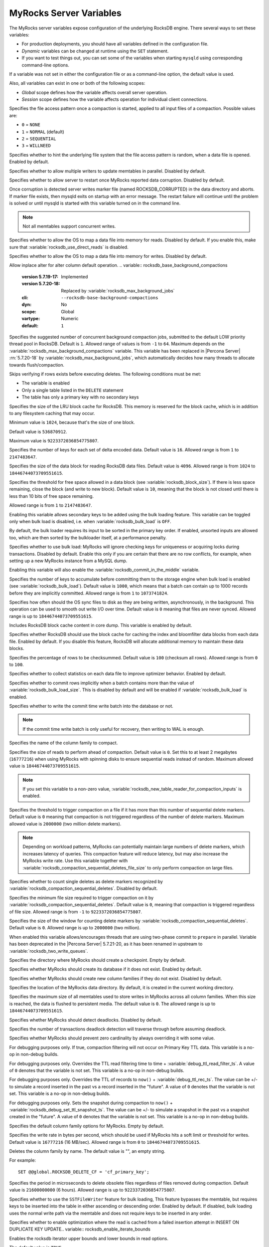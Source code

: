.. _myrocks_server_variables:

========================
MyRocks Server Variables
========================

The MyRocks server variables expose configuration
of the underlying RocksDB engine.
There several ways to set these variables:

* For production deployments,
  you should have all variables defined in the configuration file.

* *Dynamic* variables can be changed at runtime using the ``SET`` statement.

* If you want to test things out, you can set some of the variables
  when starting ``mysqld`` using corresponding command-line options.

If a variable was not set in either the configuration file
or as a command-line option,
the default value is used.

Also, all variables can exist in one or both of the following scopes:

* *Global* scope defines how the variable affects overall server operation.

* *Session* scope defines how the variable affects operation
  for individual client connections.

.. tabularcolumns:: |p{9cm}|p{2cm}|p{2cm}|p{2cm}|

.. list-table::
   :header-rows: 1

   * - Name
     - Command Line
     - Dynamic
     - Scope
   * - :variable:`rocksdb_access_hint_on_compaction_start`
     - Yes
     - No
     - Global
   * - :variable:`rocksdb_advise_random_on_open`
     - Yes
     - No
     - Global
   * - :variable:`rocksdb_allow_concurrent_memtable_write`
     - Yes
     - No
     - Global
   * - :variable:`rocksdb_allow_to_start_after_corruption`
     - Yes
     - No
     - Global
   * - :variable:`rocksdb_allow_mmap_reads`
     - Yes
     - No
     - Global
   * - :variable:`rocksdb_allow_mmap_writes`
     - Yes
     - No
     - Global
   * - :variable:`rocksdb_alter_column_default_inplace`
     - Yes
     - Yes
     - Global
   * - :variable:`rocksdb_base_background_compactions`
     - Yes
     - No
     - Global
   * - :variable:`rocksdb_blind_delete_primary_key`
     - Yes
     - Yes
     - Global, Session
   * - :variable:`rocksdb_block_cache_size`
     - Yes
     - Yes
     - Global
   * - :variable:`rocksdb_block_restart_interval`
     - Yes
     - No
     - Global
   * - :variable:`rocksdb_block_size`
     - Yes
     - No
     - Global
   * - :variable:`rocksdb_block_size_deviation`
     - Yes
     - No
     - Global
   * - :variable:`rocksdb_bulk_load`
     - Yes
     - Yes
     - Global, Session
   * - :variable:`rocksdb_bulk_load_allow_sk`
     - Yes
     - Yes
     - Global, Session
   * - :variable:`rocksdb_bulk_load_allow_unsorted`
     - Yes
     - Yes
     - Global, Session
   * - :variable:`rocksdb_bulk_load_size`
     - Yes
     - Yes
     - Global
   * - :variable:`rocksdb_bytes_per_sync`
     - Yes
     - Yes
     - Global
   * - :variable:`rocksdb_cache_dump`
     - Yes
     - No
     - Global
   * - :variable:`rocksdb_cache_index_and_filter_blocks`
     - Yes
     - No
     - Global
   * - :variable:`rocksdb_checksums_pct`
     - Yes
     - Yes
     - Global, Session
   * - :variable:`rocksdb_collect_sst_properties`
     - Yes
     - No
     - Global
   * - :variable:`rocksdb_commit_in_the_middle`
     - Yes
     - Yes
     - Global
   * - :variable:`rocksdb_commit_time_batch_for_recovery`
     - Yes
     - Yes
     - Global, Session
   * - :variable:`rocksdb_compact_cf`
     - Yes
     - Yes
     - Global
   * - :variable:`rocksdb_compaction_readahead_size`
     - Yes
     - Yes
     - Global
   * - :variable:`rocksdb_compaction_sequential_deletes`
     - Yes
     - Yes
     - Global
   * - :variable:`rocksdb_compaction_sequential_deletes_count_sd`
     - Yes
     - Yes
     - Global
   * - :variable:`rocksdb_compaction_sequential_deletes_file_size`
     - Yes
     - Yes
     - Global
   * - :variable:`rocksdb_compaction_sequential_deletes_window`
     - Yes
     - Yes
     - Global
   * - :variable:`rocksdb_concurrent_prepare`
     - Yes
     - No
     - Global
   * - :variable:`rocksdb_create_checkpoint`
     - Yes
     - Yes
     - Global
   * - :variable:`rocksdb_create_if_missing`
     - Yes
     - No
     - Global
   * - :variable:`rocksdb_create_missing_column_families`
     - Yes
     - No
     - Global
   * - :variable:`rocksdb_datadir`
     - Yes
     - No
     - Global
   * - :variable:`rocksdb_db_write_buffer_size`
     - Yes
     - No
     - Global
   * - :variable:`rocksdb_deadlock_detect`
     - Yes
     - Yes
     - Global, Session
   * - :variable:`rocksdb_deadlock_detect_depth`
     - Yes
     - Yes
     - Global, Session
   * - :variable:`rocksdb_debug_optimizer_no_zero_cardinality`
     - Yes
     - Yes
     - Global, Session
   * - :variable:`rocksdb_debug_ttl_ignore_pk`
     - Yes
     - Yes
     - Global
   * - :variable:`rocksdb_debug_ttl_read_filter_ts`
     - Yes
     - Yes
     - Global
   * - :variable:`rocksdb_debug_ttl_rec_ts`
     - Yes
     - Yes
     - Global
   * - :variable:`rocksdb_debug_ttl_snapshot_ts`
     - Yes
     - Yes
     - Global
   * - :variable:`rocksdb_default_cf_options`
     - Yes
     - No
     - Global
   * - :variable:`rocksdb_delayed_write_rate`
     - Yes
     - Yes
     - Global
   * - :variable:`rocksdb_delete_cf`
     - Yes
     - Yes
     - Global
   * - :variable:`rocksdb_delete_obsolete_files_period_micros`
     - Yes
     - No
     - Global
   * - :variable:`rocksdb_enable_bulk_load_api`
     - Yes
     - No
     - Global
   * - :variable:`rocksdb_enable_insert_with_update_caching`
     - Yes
     - Yes
     - Global
   * - :variable:`rocksdb_enable_iterate_bounds`
     - Yes
     - Yes
     - Global, Local
   * - :variable:`rocksdb_enable_native_partition`
     - No
   * - :variable:`rocksdb_enable_pipelined_write`
     - Yes
     - No
     - Global
   * - :variable:`rocksdb_enable_remove_orphaned_dropped_cfs`
     - Yes
     - Yes
     - Global
   * - :variable:`rocksdb_enable_ttl`
     - Yes
     - No
     - Global
   * - :variable:`rocksdb_enable_ttl_read_filtering`
     - Yes
     - Yes
     - Global
   * - :variable:`rocksdb_enable_thread_tracking`
     - Yes
     - No
     - Global
   * - :variable:`rocksdb_enable_write_thread_adaptive_yield`
     - Yes
     - No
     - Global
   * - :variable:`rocksdb_error_if_exists`
     - Yes
     - No
     - Global
   * - :variable:`rocksdb_error_on_suboptimal_collation`
     - Yes
     - No
     - Global
   * - :variable:`rocksdb_flush_log_at_trx_commit`
     - Yes
     - Yes
     - Global, Session
   * - :variable:`rocksdb_flush_memtable_on_analyze`
     - Yes
     - Yes
     - Global, Session
   * - :variable:`rocksdb_force_compute_memtable_stats`
     - Yes
     - Yes
     - Global
   * - :variable:`rocksdb_force_compute_memtable_stats_cachetime`
     - Yes
     - Yes
     - Global
   * - :variable:`rocksdb_force_flush_memtable_and_lzero_now`
     - Yes
     - Yes
     - Global
   * - :variable:`rocksdb_force_flush_memtable_now`
     - Yes
     - Yes
     - Global
   * - :variable:`rocksdb_force_index_records_in_range`
     - Yes
     - Yes
     - Global, Session
   * - :variable:`rocksdb_hash_index_allow_collision`
     - Yes
     - No
     - Global
   * - :variable:`rocksdb_ignore_unknown_options`
     - Yes
     - No
     - Global
   * - :variable:`rocksdb_index_type`
     - Yes
     - No
     - Global
   * - :variable:`rocksdb_info_log_level`
     - Yes
     - Yes
     - Global
   * - :variable:`rocksdb_is_fd_close_on_exec`
     - Yes
     - No
     - Global
   * - :variable:`rocksdb_keep_log_file_num`
     - Yes
     - No
     - Global
   * - :variable:`rocksdb_large_prefix`
     - Yes
     - Yes
     - Global
   * - :variable:`rocksdb_lock_scanned_rows`
     - Yes
     - Yes
     - Global, Session
   * - :variable:`rocksdb_lock_wait_timeout`
     - Yes
     - Yes
     - Global, Session
   * - :variable:`rocksdb_log_file_time_to_roll`
     - Yes
     - No
     - Global
   * - :variable:`rocksdb_manifest_preallocation_size`
     - Yes
     - No
     - Global
   * - :variable:`rocksdb_manual_compaction_bottommost_level`
     - Yes
     - Yes
     - Global, Session
   * - :variable:`rocksdb_manual_wal_flush`
     - Yes
     - No
     - Global
   * - :variable:`rocksdb_master_skip_tx_api`
     - Yes
     - Yes
     - Global, Session
   * - :variable:`rocksdb_max_background_compactions`
     - Yes
     - Yes
     - Global
   * - :variable:`rocksdb_max_background_flushes`
     - Yes
     - No
     - Global
   * - :variable:`rocksdb_max_background_jobs`
     - Yes
     - Yes
     - Global
   * - :variable:`rocksdb_max_bottom_pri_background_compactions`
     - Yes
     - No
     - Global
   * - :variable:`rocksdb_max_latest_deadlocks`
     - Yes
     - Yes
     - Global
   * - :variable:`rocksdb_max_log_file_size`
     - Yes
     - No
     - Global
   * - :variable:`rocksdb_max_manifest_file_size`
     - Yes
     - No
     - Global
   * - :variable:`rocksdb_max_open_files`
     - Yes
     - No
     - Global
   * - :variable:`rocksdb_max_row_locks`
     - Yes
     - Yes
     - Global
   * - :variable:`rocksdb_max_subcompactions`
     - Yes
     - No
     - Global
   * - :variable:`rocksdb_max_total_wal_size`
     - Yes
     - No
     - Global
   * - :variable:`rocksdb_merge_buf_size`
     - Yes
     - Yes
     - Global, Session
   * - :variable:`rocksdb_merge_combine_read_size`
     - Yes
     - Yes
     - Global, Session
   * - :variable:`rocksdb_merge_tmp_file_removal_delay_ms`
     - Yes
     - Yes
     - Global, Session
   * - :variable:`rocksdb_new_table_reader_for_compaction_inputs`
     - Yes
     - No
     - Global
   * - :variable:`rocksdb_no_block_cache`
     - Yes
     - No
     - Global
   * - :variable:`rocksdb_no_create_column_family`
     - Yes
     - No
     - Global
   * - :variable:`rocksdb_override_cf_options`
     - Yes
     - No
     - Global
   * - :variable:`rocksdb_paranoid_checks`
     - Yes
     - No
     - Global
   * - :variable:`rocksdb_pause_background_work`
     - Yes
     - Yes
     - Global
   * - :variable:`rocksdb_perf_context_level`
     - Yes
     - Yes
     - Global, Session
   * - :variable:`rocksdb_persistent_cache_path`
     - Yes
     - No
     - Global
   * - :variable:`rocksdb_persistent_cache_size_mb`
     - Yes
     - No
     - Global, Session
   * - :variable:`rocksdb_pin_l0_filter_and_index_blocks_in_cache`
     - Yes
     - No
     - Global
   * - :variable:`rocksdb_print_snapshot_conflict_queries`
     - Yes
     - Yes
     - Global
   * - :variable:`rocksdb_rate_limiter_bytes_per_sec`
     - Yes
     - Yes
     - Global
   * - :variable:`rocksdb_read_free_rpl`
     - Yes
     - Yes
     - Global
   * - :variable:`rocksdb_read_free_rpl_tables`
     - Yes
     - Yes
     - Global, Session
   * - :variable:`rocksdb_records_in_range`
     - Yes
     - Yes
     - Global, Session
   * - :variable:`rocksdb_reset_stats`
     - Yes
     - Yes
     - Global
   * - :variable:`rocksdb_rollback_on_timeout`
     - Yes
     - Yes
     - Global
   * - :variable:`rocksdb_rpl_skip_tx_api`
     - Yes
     - Yes
     - Global
   * - :variable:`rocksdb_seconds_between_stat_computes`
     - Yes
     - Yes
     - Global
   * - :variable:`rocksdb_signal_drop_index_thread`
     - Yes
     - Yes
     - Global
   * - :variable:`rocksdb_sim_cache_size`
     - Yes
     - Yes
     - Global
   * - :variable:`rocksdb_skip_bloom_filter_on_read`
     - Yes
     - Yes
     - Global, Session
   * - :variable:`rocksdb_skip_fill_cache`
     - Yes
     - Yes
     - Global, Session
   * - :variable:`rocksdb_skip_locks_if_skip_unique_check`
     - Yes
     - Yes
     - Global
   * - :variable:`rocksdb_sst_mgr_rate_bytes_per_sec`
     - Yes
     - No
     - Global
   * - :variable:`rocksdb_stats_dump_period_sec`
     - Yes
     - No
     - Global
   * - :variable:`rocksdb_stats_level`
     - Yes
     - Yes
     - Global
   * - :variable:`rocksdb_stats_recalc_rate`
     - Yes
     - Yes
     - Global, Session
   * - :variable:`rocksdb_store_row_debug_checksums`
     - Yes
     - Yes
     - Global, Session
   * - :variable:`rocksdb_strict_collation_check`
     - Yes
     - Yes
     - Global
   * - :variable:`rocksdb_strict_collation_exceptions`
     - Yes
     - Yes
     - Global
   * - :variable:`rocksdb_table_cache_numshardbits`
     - Yes
     - No
     - Global
   * - :variable:`rocksdb_table_stats_background_thread_nice_value`
     - Yes
     - Yes
     - Global
   * - :variable:`rocksdb_table_stats_max_num_rows_scanned`
     - Yes
     - Yes
     - Global
   * - :variable:`rocksdb_table_stats_recalc_threshold_count`
     - Yes
     - Yes
     - Global
   * - :variable:`rocksdb_table_stats_recalc_threshold_pct`
     - Yes
     - Yes
     - Global
   * - :variable:`rocksdb_table_stats_sampling_pct`
     - Yes
     - Yes
     - Global
   * - :variable:`rocksdb_table_stats_use_table_scan`
     - Yes
     - Yes
     - Global
   * - :variable:`rocksdb_tmpdir`
     - Yes
     - Yes
     - Global, Session
   * - :variable:`rocksdb_two_write_queues`
     - Yes
     - No
     - Global
   * - :variable:`rocksdb_trace_block_cache_access`
     - Yes
     - Yes
     - Global
   * - :variable:`rocksdb_trace_queries`
     - Yes
     - Yes
     - Global
   * - :variable:`rocksdb_trace_sst_api`
     - Yes
     - Yes
     - Global, Session
   * - :variable:`rocksdb_track_and_verify_wals_in_manifest`
     - Yes
     - No
     - Global
   * - :variable:`rocksdb_unsafe_for_binlog`
     - Yes
     - Yes
     - Global, Session
   * - :variable:`rocksdb_update_cf_options`
     - Yes
     - Yes
     - Global
   * - :variable:`rocksdb_use_adaptive_mutex`
     - Yes
     - No
     - Global
   * - :variable:`rocksdb_use_default_sk_cf`
     - Yes
     - No
     - Global
   * - :variable:`rocksdb_use_direct_io_for_flush_and_compaction`
     - Yes
     - No
     - Global
   * - :variable:`rocksdb_use_direct_reads`
     - Yes
     - No
     - Global
   * - :variable:`rocksdb_use_fsync`
     - Yes
     - No
     - Global
   * - :variable:`rocksdb_validate_tables`
     - Yes
     - No
     - Global
   * - :variable:`rocksdb_verify_row_debug_checksums`
     - Yes
     - Yes
     - Global, Session
   * - :variable:`rocksdb_wal_bytes_per_sync`
     - Yes
     - Yes
     - Global
   * - :variable:`rocksdb_wal_dir`
     - Yes
     - No
     - Global
   * - :variable:`rocksdb_wal_recovery_mode`
     - Yes
     - Yes
     - Global
   * - :variable:`rocksdb_wal_size_limit_mb`
     - Yes
     - No
     - Global
   * - :variable:`rocksdb_wal_ttl_seconds`
     - Yes
     - No
     - Global
   * - :variable:`rocksdb_whole_key_filtering`
     - Yes
     - No
     - Global
   * - :variable:`rocksdb_write_batch_max_bytes`
     - Yes
     - Yes
     - Global, Session
   * - :variable:`rocksdb_write_disable_wal`
     - Yes
     - Yes
     - Global, Session
   * - :variable:`rocksdb_write_ignore_missing_column_families`
     - Yes
     - Yes
     - Global, Session
   * - :variable:`rocksdb_write_policy`
     - Yes
     - No
     - Global

.. variable:: rocksdb_access_hint_on_compaction_start

  :version 5.7.19-17: Implemented
  :cli: ``--rocksdb-access-hint-on-compaction-start``
  :dyn: No
  :scope: Global
  :vartype: String or Numeric
  :default: ``NORMAL`` or ``1``

Specifies the file access pattern once a compaction is started,
applied to all input files of a compaction.
Possible values are:

* ``0`` = ``NONE``
* ``1`` = ``NORMAL`` (default)
* ``2`` = ``SEQUENTIAL``
* ``3`` = ``WILLNEED``

.. variable:: rocksdb_advise_random_on_open

  :version 5.7.19-17: Implemented
  :cli: ``--rocksdb-advise-random-on-open``
  :dyn: No
  :scope: Global
  :vartype: Boolean
  :default: ``ON``

Specifies whether to hint the underlying file system
that the file access pattern is random,
when a data file is opened.
Enabled by default.

.. variable:: rocksdb_allow_concurrent_memtable_write

  :version 5.7.19-17: Implemented
  :cli: ``--rocksdb-allow-concurrent-memtable-write``
  :dyn: No
  :scope: Global
  :vartype: Boolean
  :default: ``OFF``

Specifies whether to allow multiple writers to update memtables in parallel.
Disabled by default.

.. variable:: rocksdb_allow_to_start_after_corruption

  :version 5.7.21-20: Implemented
  :cli: ``--rocksdb_allow_to_start_after_corruption``
  :dyn: No
  :scope: Global
  :vartype: Boolean
  :default: ``OFF``

Specifies whether to allow server to restart once MyRocks reported data
corruption. Disabled by default.

Once corruption is detected server writes marker file (named
ROCKSDB_CORRUPTED) in the data directory and aborts. If marker file exists,
then mysqld exits on startup with an error message. The restart failure will
continue until the problem is solved or until mysqld is started with this
variable turned on in the command line.

.. note:: Not all memtables support concurrent writes.

.. variable:: rocksdb_allow_mmap_reads

  :version 5.7.19-17: Implemented
  :cli: ``--rocksdb-allow-mmap-reads``
  :dyn: No
  :scope: Global
  :vartype: Boolean
  :default: ``OFF``

Specifies whether to allow the OS to map a data file into memory for reads.
Disabled by default.
If you enable this,
make sure that :variable:`rocksdb_use_direct_reads` is disabled.

.. variable:: rocksdb_allow_mmap_writes

  :version 5.7.19-17: Implemented
  :cli: ``--rocksdb-allow-mmap-writes``
  :dyn: No
  :scope: Global
  :vartype: Boolean
  :default: ``OFF``

Specifies whether to allow the OS to map a data file into memory for writes.
Disabled by default.

.. variable:: rocksdb_alter_column_default_inplace

  :version 5.7.35-38: Implemented
  :cli: ``--rocksdb-alter-column-default-inplace`
  :dyn: Yes
  :scope: Global
  :vartype: Boolean
  :default: ``ON``

Allow inplace alter for alter column default operation.
.. variable:: rocksdb_base_background_compactions

  :version 5.7.19-17: Implemented
  :version 5.7.20-18: Replaced by :variable:`rocksdb_max_background_jobs`
  :cli: ``--rocksdb-base-background-compactions``
  :dyn: No
  :scope: Global
  :vartype: Numeric
  :default: ``1``

Specifies the suggested number of concurrent background compaction jobs,
submitted to the default LOW priority thread pool in RocksDB.
Default is ``1``.
Allowed range of values is from ``-1`` to ``64``.
Maximum depends on the :variable:`rocksdb_max_background_compactions`
variable. This variable has been replaced in |Percona Server| :rn:`5.7.20-18`
by :variable:`rocksdb_max_background_jobs`, which automatically decides how
many threads to allocate towards flush/compaction.


.. variable:: rocksdb_blind_delete_primary_key

   :version 5.7.30-33: Implemented
   :cli: ``--rocksdb-blind-delete-primary-key``
   :dyn: Yes
   :scope: Global, Session
   :vartype: Boolean
   :default: ``OFF``

Skips verifying if rows exists before executing deletes. The following conditions
must be met:

* The variable is enabled
* Only a single table listed in the ``DELETE`` statement
* The table has only a primary key with no secondary keys

.. variable:: rocksdb_block_cache_size

  :version 5.7.19-17: Implemented
  :cli: ``--rocksdb-block-cache-size``
  :dyn: No
  :scope: Global
  :vartype: Numeric
  :default: ``536870912``

Specifies the size of the LRU block cache for RocksDB.
This memory is reserved for the block cache,
which is in addition to any filesystem caching that may occur.

Minimum value is ``1024``,
because that's the size of one block.

Default value is ``536870912``.

Maximum value is ``9223372036854775807``.

.. variable:: rocksdb_block_restart_interval

  :version 5.7.19-17: Implemented
  :cli: ``--rocksdb-block-restart-interval``
  :dyn: No
  :scope: Global
  :vartype: Numeric
  :default: ``16``

Specifies the number of keys for each set of delta encoded data.
Default value is ``16``.
Allowed range is from ``1`` to ``2147483647``.

.. variable:: rocksdb_block_size

  :version 5.7.19-17: Implemented
  :version 5.7.20-18: Minimum value has changed from ``0`` to ``1024``
  :cli: ``--rocksdb-block-size``
  :dyn: No
  :scope: Global
  :vartype: Numeric
  :default: ``4096``

Specifies the size of the data block for reading RocksDB data files.
Default value is ``4096``.
Allowed range is from ``1024`` to ``18446744073709551615``.

.. variable:: rocksdb_block_size_deviation

  :version 5.7.19-17: Implemented
  :cli: ``--rocksdb-block-size-deviation``
  :dyn: No
  :scope: Global
  :vartype: Numeric
  :default: ``10``

Specifies the threshold for free space allowed in a data block
(see :variable:`rocksdb_block_size`).
If there is less space remaining,
close the block (and write to new block).
Default value is ``10``, meaning that the block is not closed
until there is less than 10 bits of free space remaining.

Allowed range is from ``1`` to ``2147483647``.

.. variable:: rocksdb_bulk_load_allow_sk

  :version 5.7.23-23: Implemented
  :cli: ``--rocksdb-bulk-load-allow-sk``
  :dyn: Yes
  :scope: Global, Session
  :vartype: Boolean
  :default: ``OFF``

Enabling this variable allows secondary keys to be added using the bulk loading
feature. This variable can be toggled only when bulk load is disabled, i.e.
when :variable:`rocksdb_bulk_load` is ``OFF``.

.. variable:: rocksdb_bulk_load_allow_unsorted

  :version 5.7.20-18: Implemented
  :cli: ``--rocksdb-bulk-load-allow-unsorted``
  :dyn: Yes
  :scope: Global, Session
  :vartype: Boolean
  :default: ``OFF``

By default, the bulk loader requires its input to be sorted in the primary
key order. If enabled, unsorted inputs are allowed too, which are then
sorted by the bulkloader itself, at a performance penalty.

.. variable:: rocksdb_bulk_load

  :version 5.7.19-17: Implemented
  :cli: ``--rocksdb-bulk-load``
  :dyn: Yes
  :scope: Global, Session
  :vartype: Boolean
  :default: ``OFF``

Specifies whether to use bulk load:
MyRocks will ignore checking keys for uniqueness
or acquiring locks during transactions.
Disabled by default.
Enable this only if you are certain that there are no row conflicts,
for example, when setting up a new MyRocks instance from a MySQL dump.

Enabling this variable will also enable
the :variable:`rocksdb_commit_in_the_middle` variable.

.. variable:: rocksdb_bulk_load_size

  :version 5.7.19-17: Implemented
  :cli: ``--rocksdb-bulk-load-size``
  :dyn: Yes
  :scope: Global. Session
  :vartype: Numeric
  :default: ``1000``

Specifies the number of keys to accumulate
before committing them to the storage engine when bulk load is enabled
(see :variable:`rocksdb_bulk_load`).
Default value is ``1000``,
which means that a batch can contain up to 1000 records
before they are implicitly committed.
Allowed range is from ``1`` to ``1073741824``.

.. variable:: rocksdb_bytes_per_sync

  :version 5.7.19-17: Implemented
  :version 5.7.21-20: Changed to dynamic
  :cli: ``--rocksdb-bytes-per-sync``
  :dyn: Yes
  :scope: Global
  :vartype: Numeric
  :default: ``0``

Specifies how often should the OS sync files to disk
as they are being written, asynchronously, in the background.
This operation can be used to smooth out write I/O over time.
Default value is ``0`` meaning that files are never synced.
Allowed range is up to ``18446744073709551615``.

.. variable:: rocksdb_cache_dump

  :version 5.7.30-33: Implemented
  :cli: ``-rocksdb-cache-dump``
  :dyn: No
  :scope: Global
  :vartype: Boolean
  :default: ``ON``

Includes RocksDB block cache content in core dump. This variable is
enabled by default.

.. variable:: rocksdb_cache_index_and_filter_blocks

  :version 5.7.19-17: Implemented
  :cli: ``--rocksdb-cache-index-and-filter-blocks``
  :dyn: No
  :scope: Global
  :vartype: Boolean
  :default: ``ON``

Specifies whether RocksDB should use the block cache for caching the index
and bloomfilter data blocks from each data file.
Enabled by default.
If you disable this feature,
RocksDB will allocate additional memory to maintain these data blocks.

.. variable:: rocksdb_checksums_pct

  :version 5.7.19-17: Implemented
  :cli: ``--rocksdb-checksums-pct``
  :dyn: Yes
  :scope: Global, Session
  :vartype: Numeric
  :default: ``100``

Specifies the percentage of rows to be checksummed.
Default value is ``100`` (checksum all rows).
Allowed range is from ``0`` to ``100``.

.. variable:: rocksdb_collect_sst_properties

  :version 5.7.19-17: Implemented
  :cli: ``--rocksdb-collect-sst-properties``
  :dyn: No
  :scope: Global
  :vartype: Boolean
  :default: ``ON``

Specifies whether to collect statistics on each data file
to improve optimizer behavior.
Enabled by default.

.. variable:: rocksdb_commit_in_the_middle

  :version 5.7.19-17: Implemented
  :cli: ``--rocksdb-commit-in-the-middle``
  :dyn: Yes
  :scope: Global
  :vartype: Boolean
  :default: ``OFF``

Specifies whether to commit rows implicitly
when a batch contains more than the value of
:variable:`rocksdb_bulk_load_size`.
This is disabled by default
and will be enabled if :variable:`rocksdb_bulk_load` is enabled.

.. variable:: rocksdb_commit_time_batch_for_recovery

  :version 5.7.23-23: Implemented
  :cli: ``--rocksdb-commit-time-batch-for-recovery``
  :dyn: Yes
  :scope: Global, Session
  :vartype: Boolean
  :default: ``OFF``

Specifies whether to write the commit time write batch into the database or
not.

.. note:: If the commit time write batch is only useful for recovery, then
          writing to WAL is enough.

.. variable:: rocksdb_compact_cf

  :version 5.7.19-17: Implemented
  :cli: ``--rocksdb-compact-cf``
  :dyn: Yes
  :scope: Global
  :vartype: String
  :default:

Specifies the name of the column family to compact.

.. variable:: rocksdb_compaction_readahead_size

  :version 5.7.19-17: Implemented
  :cli: ``--rocksdb-compaction-readahead-size``
  :dyn: Yes
  :scope: Global
  :vartype: Numeric
  :default: ``0``

Specifies the size of reads to perform ahead of compaction.
Default value is ``0``.
Set this to at least 2 megabytes (``16777216``)
when using MyRocks with spinning disks
to ensure sequential reads instead of random.
Maximum allowed value is ``18446744073709551615``.

.. note:: If you set this variable to a non-zero value,
   :variable:`rocksdb_new_table_reader_for_compaction_inputs` is enabled.

.. variable:: rocksdb_compaction_sequential_deletes

  :version 5.7.19-17: Implemented
  :cli: ``--rocksdb-compaction-sequential-deletes``
  :dyn: Yes
  :scope: Global
  :vartype: Numeric
  :default: ``0``

Specifies the threshold to trigger compaction on a file
if it has more than this number of sequential delete markers.
Default value is ``0`` meaning that compaction is not triggered
regardless of the number of delete markers.
Maximum allowed value is ``2000000`` (two million delete markers).

.. note:: Depending on workload patterns,
   MyRocks can potentially maintain large numbers of delete markers,
   which increases latency of queries.
   This compaction feature will reduce latency,
   but may also increase the MyRocks write rate.
   Use this variable together with
   :variable:`rocksdb_compaction_sequential_deletes_file_size`
   to only perform compaction on large files.

.. variable:: rocksdb_compaction_sequential_deletes_count_sd

  :version 5.7.19-17: Implemented
  :cli: ``--rocksdb-compaction-sequential-deletes-count-sd``
  :dyn: Yes
  :scope: Global
  :vartype: Boolean
  :default: ``OFF``

Specifies whether to count single deletes as delete markers
recognized by :variable:`rocksdb_compaction_sequential_deletes`.
Disabled by default.

.. variable:: rocksdb_compaction_sequential_deletes_file_size

  :version 5.7.19-17: Implemented
  :cli: ``--rocksdb-compaction-sequential-deletes-file-size``
  :dyn: Yes
  :scope: Global
  :vartype: Numeric
  :default: ``0``

Specifies the minimum file size required to trigger compaction on it
by :variable:`rocksdb_compaction_sequential_deletes`.
Default value is ``0``,
meaning that compaction is triggered regardless of file size.
Allowed range is from ``-1`` to ``9223372036854775807``.

.. variable:: rocksdb_compaction_sequential_deletes_window

  :version 5.7.19-17: Implemented
  :cli: ``--rocksdb-compaction-sequential-deletes-window``
  :dyn: Yes
  :scope: Global
  :vartype: Numeric
  :default: ``0``

Specifies the size of the window for counting delete markers
by :variable:`rocksdb_compaction_sequential_deletes`.
Default value is ``0``.
Allowed range is up to ``2000000`` (two million).

.. variable:: rocksdb_concurrent_prepare

  :version 5.7.20-18: Implemented
  :cli: ``--rocksdb-concurrent_prepare``
  :dyn: No
  :scope: Global
  :vartype: Boolean
  :default: ``ON``

When enabled this variable allows/encourages threads that are using
two-phase commit to ``prepare`` in parallel. Variable has been
deprecated in the |Percona Server| 5.7.21-20, as it has been
renamed in upstream to :variable:`rocksdb_two_write_queues`.

.. variable:: rocksdb_create_checkpoint

  :version 5.7.19-17: Implemented
  :cli: ``--rocksdb-create-checkpoint``
  :dyn: Yes
  :scope: Global
  :vartype: String
  :default:

Specifies the directory where MyRocks should create a checkpoint.
Empty by default.

.. variable:: rocksdb_create_if_missing

  :version 5.7.19-17: Implemented
  :cli: ``--rocksdb-create-if-missing``
  :dyn: No
  :scope: Global
  :vartype: Boolean
  :default: ``ON``

Specifies whether MyRocks should create its database if it does not exist.
Enabled by default.

.. variable:: rocksdb_create_missing_column_families

  :version 5.7.19-17: Implemented
  :cli: ``--rocksdb-create-missing-column-families``
  :dyn: No
  :scope: Global
  :vartype: Boolean
  :default: ``OFF``

Specifies whether MyRocks should create new column families
if they do not exist.
Disabled by default.

.. variable:: rocksdb_datadir

  :version 5.7.19-17: Implemented
  :cli: ``--rocksdb-datadir``
  :dyn: No
  :scope: Global
  :vartype: String
  :default: ``./.rocksdb``

Specifies the location of the MyRocks data directory.
By default, it is created in the current working directory.

.. variable:: rocksdb_db_write_buffer_size

  :version 5.7.19-17: Implemented
  :cli: ``--rocksdb-db-write-buffer-size``
  :dyn: No
  :scope: Global
  :vartype: Numeric
  :default: ``0``

Specifies the maximum size of all memtables used to store writes in MyRocks
across all column families. When this size is reached, the data is flushed
to persistent media.
The default value is ``0``.
The allowed range is up to ``18446744073709551615``.

.. variable:: rocksdb_deadlock_detect

  :version 5.7.19-17: Implemented
  :cli: ``--rocksdb-deadlock-detect``
  :dyn: Yes
  :scope: Global, Session
  :vartype: Boolean
  :default: ``OFF``

Specifies whether MyRocks should detect deadlocks.
Disabled by default.

.. variable:: rocksdb_deadlock_detect_depth

  :version 5.7.20-18: Implemented
  :cli: ``--rocksdb-deadlock-detect-depth``
  :dyn: Yes
  :scope: Global, Session
  :vartype: Numeric
  :default: ``50``

Specifies the number of transactions deadlock detection will traverse
through before assuming deadlock.

.. variable:: rocksdb_debug_optimizer_no_zero_cardinality

  :version 5.7.19-17: Implemented
  :cli: ``--rocksdb-debug-optimizer-no-zero-cardinality``
  :dyn: Yes
  :scope: Global
  :vartype: Boolean
  :default: ``ON``

Specifies whether MyRocks should prevent zero cardinality
by always overriding it with some value.

.. variable:: rocksdb_debug_ttl_ignore_pk

  :version 5.7.20-18: Implemented
  :cli: ``--rocksdb-debug-ttl-ignore-pk``
  :dyn: Yes
  :scope: Global
  :vartype: Boolean
  :default: ``OFF``

For debugging purposes only. If true, compaction filtering will not occur
on Primary Key TTL data. This variable is a no-op in non-debug builds.

.. variable:: rocksdb_debug_ttl_read_filter_ts

  :version 5.7.20-18: Implemented
  :cli: ``--rocksdb_debug-ttl-read-filter-ts``
  :dyn: Yes
  :scope: Global
  :vartype: Numeric
  :default: ``0``

For debugging purposes only.  Overrides the TTL read
filtering time to time + :variable:`debug_ttl_read_filter_ts`.
A value of ``0`` denotes that the variable is not set.
This variable is a no-op in non-debug builds.

.. variable:: rocksdb_debug_ttl_rec_ts

  :version 5.7.20-18: Implemented
  :cli: ``--rocksdb-debug-ttl-rec-ts``
  :dyn: Yes
  :scope: Global
  :vartype: Numeric
  :default: ``0``

For debugging purposes only.  Overrides the TTL of
records to ``now()`` + :variable:`debug_ttl_rec_ts`.
The value can be +/- to simulate a record inserted in the past vs a record
inserted in the "future". A value of ``0`` denotes that the
variable is not set.
This variable is a no-op in non-debug builds.

.. variable:: rocksdb_debug_ttl_snapshot_ts

  :version 5.7.20-18: Implemented
  :cli: ``--rocksdb_debug_ttl_ignore_pk``
  :dyn: Yes
  :scope: Global
  :vartype: Numeric
  :default: ``0``

For debugging purposes only.  Sets the snapshot during
compaction to ``now()`` + :variable:`rocksdb_debug_set_ttl_snapshot_ts`.
The value can be +/- to simulate a snapshot in the past vs a
snapshot created in the "future". A value of ``0`` denotes
that the variable is not set. This variable is a no-op in
non-debug builds.

.. variable:: rocksdb_default_cf_options

  :version 5.7.19-17: Implemented
  :cli: ``--rocksdb-default-cf-options``
  :dyn: No
  :scope: Global
  :vartype: String
  :default:

Specifies the default column family options for MyRocks.
Empty by default.

.. variable:: rocksdb_delayed_write_rate

  :version 5.7.19-17: Implemented
  :cli: ``--rocksdb-delayed-write-rate``
  :dyn: Yes
  :scope: Global
  :vartype: Numeric
  :default: ``16777216``

Specifies the write rate in bytes per second, which should be used
if MyRocks hits a soft limit or threshold for writes.
Default value is ``16777216`` (16 MB/sec).
Allowed range is from ``0`` to ``18446744073709551615``.

.. variable:: rocksdb_delete_cf

  :version 5.7.30-33: Implemented
  :cli: ``--rocksdb-delete-cf``
  :dyn: Yes
  :scope: Global
  :vartype: String
  :default: ""

Deletes the column family by name. The default value is "", an empty 
string.

For example: ::

    SET @@global.ROCKSDB_DELETE_CF = 'cf_primary_key';
    
.. variable:: rocksdb_delete_obsolete_files_period_micros

  :version 5.7.19-17: Implemented
  :cli: ``--rocksdb-delete-obsolete-files-period-micros``
  :dyn: No
  :scope: Global
  :vartype: Numeric
  :default: ``21600000000``

Specifies the period in microseconds to delete obsolete files
regardless of files removed during compaction.
Default value is ``21600000000`` (6 hours).
Allowed range is up to ``9223372036854775807``.

.. variable:: rocksdb_enable_bulk_load_api

  :version 5.7.19-17: Implemented
  :cli: ``--rocksdb-enable-bulk-load-api``
  :dyn: No
  :scope: Global
  :vartype: Boolean
  :default: ``ON``

Specifies whether to use the ``SSTFileWriter`` feature for bulk loading,
This feature bypasses the memtable,
but requires keys to be inserted into the table
in either ascending or descending order.
Enabled by default.
If disabled, bulk loading uses the normal write path via the memtable
and does not require keys to be inserted in any order.

.. variable:: rocksdb_enable_insert_with_update_caching

   :version 5.7.30-33: Implemented
   :cli: ``--rocksdb-enable-insert-with-update-caching``
   :dyn: Yes
   :scope: Global
   :vartype: Boolean
   :default: ``ON``

Specifies whether to enable optimization where the read is cached from a 
failed insertion attempt in INSERT ON DUPLICATE KEY UPDATE.. variable:: rocksdb_enable_iterate_bounds

.. variable:: rocksdb_enable_iterate_bounds

  :version 5.7.30-33: Implemented
  :cli: ``--rocksdb-enable-iterate-bounds``
  :dyn: Yes
  :scope: Global, Local
  :vartype: Boolean
  :default: ``TRUE``

Enables the rocksdb iterator upper bounds and lower bounds in read options.

The default value is ``TRUE``.

.. variable:: rocksdb_enable_native_partition

  :cli: ``--rocksdb-enable-native-partition``
  :dyn: No
  :scope: Global
  :vartype: Boolean
  :default: ``OFF``

This variable is **experimental** and should not be used in production.

This variable enables native partitioning and may be used when upgrading to 8.0.

.. variable:: rocksdb_enable_pipelined_write

    :version 5.7.35-38: Implemented
    :cli: ``--rocksdb-enable-pipelined-write``
    :dyn: No
    :scope: Global
    :vartype: Boolean
    :default: ``OFF``

DBOptions::enable_pipelined_write for RocksDB.

If ``enable_pipelined_write`` is ``true``, a separate write thread is maintained for WAL write and memtable write. A write thread first enters the WAL writer queue and then the memtable writer queue. A pending thread on the WAL writer queue only waits for the previous WAL write operations but does not wait for memtable write operations. Enabling the feature may improve write throughput and reduce latency of the prepare phase of a two-phase commit.

.. variable:: rocksdb_enable_remove_orphaned_dropped_cfs

  :version 5.7.30-33: Implemented
  :cli: ``--rocksdb-enable-remove-orphaned-dropped-cfs``
  :dyn: Yes
  :scope: Global
  :vartype: Boolean
  :default: ``TRUE``

Enables the removal of dropped column families (cfs) from metadata if the cfs do 
not exist in the cf manager.

The default value is ``TRUE``.

.. variable:: rocksdb_enable_ttl

  :version 5.7.19-17: Implemented
  :cli: ``--rocksdb-enable-ttl``
  :dyn: No
  :scope: Global
  :vartype: Boolean
  :default: ``ON``

Specifies whether to keep expired TTL records during compaction.
Enabled by default.
If disabled, expired TTL records will be dropped during compaction.

.. variable:: rocksdb_enable_ttl_read_filtering

  :version 5.7.20-18: Implemented
  :cli: ``--rocksdb-enable-ttl-read-filtering``
  :dyn: Yes
  :scope: Global
  :vartype: Boolean
  :default: ``ON``

For tables with TTL, expired records are skipped/filtered
out during processing and in query results. Disabling
this will allow these records to be seen, but as a result
rows may disappear in the middle of transactions as they
are dropped during compaction. **Use with caution.**

.. variable:: rocksdb_enable_thread_tracking

  :version 5.7.19-17: Implemented
  :cli: ``--rocksdb-enable-thread-tracking``
  :dyn: No
  :scope: Global
  :vartype: Boolean
  :default: ``OFF``

Specifies whether to enable tracking the status of threads
accessing the database.
Disabled by default.
If enabled, thread status will be available via ``GetThreadList()``.

.. variable:: rocksdb_enable_write_thread_adaptive_yield

  :version 5.7.19-17: Implemented
  :cli: ``--rocksdb-enable-write-thread-adaptive-yield``
  :dyn: No
  :scope: Global
  :vartype: Boolean
  :default: ``OFF``

Specifies whether the MyRocks write batch group leader
should wait up to the maximum allowed time
before blocking on a mutex.
Disabled by default.
Enable it to increase throughput for concurrent workloads.

.. variable:: rocksdb_error_if_exists

  :version 5.7.19-17: Implemented
  :cli: ``--rocksdb-error-if-exists``
  :dyn: No
  :scope: Global
  :vartype: Boolean
  :default: ``OFF``

Specifies whether to report an error when a database already exists.
Disabled by default.

.. variable:: rocksdb_error_on_suboptimal_collation

  :version 5.7.23-23: Implemented
  :cli: ``--rocksdb-error-on-suboptimal-collation``
  :dyn: No
  :scope: Global
  :vartype: Boolean
  :default: ``ON``

Specifies whether to report an error instead of a warning if an index is
created on a char field where the table has a sub-optimal collation (case
insensitive). Enabled by default.

.. variable:: rocksdb_flush_log_at_trx_commit

  :version 5.7.19-17: Implemented
  :cli: ``--rocksdb-flush-log-at-trx-commit``
  :dyn: Yes
  :scope: Global, Session
  :vartype: Numeric
  :default: ``1``

Specifies whether to sync on every transaction commit,
similar to `innodb_flush_log_at_trx_commit <https://dev.mysql.com/doc/refman/5.7/en/innodb-parameters.html#sysvar_innodb_flush_log_at_trx_commit>`__.
Enabled by default, which ensures ACID compliance.


Possible values:

* ``0``: Do not sync on transaction commit.
  This provides better performance, but may lead to data inconsistency
  in case of a crash.

* ``1``: Sync on every transaction commit.
  This is set by default and recommended
  as it ensures data consistency,
  but reduces performance.

* ``2``: Sync every second.

.. variable:: rocksdb_flush_memtable_on_analyze

  :version 5.7.19-17: Implemented
  :version 5.7.21-20: Variable removed
  :cli: ``--rocksdb-flush-memtable-on-analyze``
  :dyn: Yes
  :scope: Global, Session
  :vartype: Boolean
  :default: ``ON``

Specifies whether to flush the memtable when running ``ANALYZE`` on a table.
Enabled by default.
This ensures accurate cardinality
by including data in the memtable for calculating stats.

.. variable:: rocksdb_force_compute_memtable_stats

  :version 5.7.19-17: Implemented
  :cli: ``--rocksdb-force-compute-memtable-stats``
  :dyn: Yes
  :scope: Global
  :vartype: Boolean
  :default: ``ON``

Specifies whether data in the memtables should be included
for calculating index statistics
used by the query optimizer.
Enabled by default.
This provides better accuracy, but may reduce performance.

.. variable:: rocksdb_force_compute_memtable_stats_cachetime

  :version 5.7.20-18: Implemented
  :cli: ``--rocksdb-force-compute-memtable-stats-cachetime``
  :dyn: Yes
  :scope: Global
  :vartype: Numeric
  :default: 60000000

Specifies for how long the cached value of memtable statistics should
be used instead of computing it every time during the query plan analysis.

.. variable:: rocksdb_force_flush_memtable_and_lzero_now

  :version 5.7.19-17: Implemented
  :cli: ``--rocksdb-force-flush-memtable-and-lzero-now``
  :dyn: Yes
  :scope: Global
  :vartype: Boolean
  :default: ``OFF``

Works similar to :variable:`force_flush_memtable_now`
but also flushes all L0 files.

.. variable:: rocksdb_force_flush_memtable_now

  :version 5.7.19-17: Implemented
  :cli: ``--rocksdb-force-flush-memtable-now``
  :dyn: Yes
  :scope: Global
  :vartype: Boolean
  :default: ``OFF``

Forces MyRocks to immediately flush all memtables out to data files.

.. warning:: Use with caution!
   Write requests will be blocked until all memtables are flushed.

.. variable:: rocksdb_force_index_records_in_range

  :version 5.7.19-17: Implemented
  :cli: ``--rocksdb-force-index-records-in-range``
  :dyn: Yes
  :scope: Global, Session
  :vartype: Numeric
  :default: ``1``

Specifies the value used to override the number of rows
returned to query optimizer when ``FORCE INDEX`` is used.
Default value is ``1``.
Allowed range is from ``0`` to ``2147483647``.
Set to ``0`` if you do not want to override the returned value.

.. variable:: rocksdb_hash_index_allow_collision

  :version 5.7.19-17: Implemented
  :cli: ``--rocksdb-hash-index-allow-collision``
  :dyn: No
  :scope: Global
  :vartype: Boolean
  :default: ``ON``

Specifies whether hash collisions are allowed.
Enabled by default, which uses less memory.
If disabled, full prefix is stored to prevent hash collisions.

.. variable:: rocksdb_ignore_unknown_options

  :version 5.7.20-18: Implemented
  :cli: ``--rocksdb-ignore-unknown-options``
  :dyn: No
  :scope: Global
  :vartype: Boolean
  :default: ``ON``

When enabled, it allows RocksDB to receive unknown options and not exit.

.. variable:: rocksdb_index_type

  :version 5.7.19-17: Implemented
  :cli: ``--rocksdb-index-type``
  :dyn: No
  :scope: Global
  :vartype: Enum
  :default: ``kBinarySearch``

Specifies the type of indexing used by MyRocks:

* ``kBinarySearch``: Binary search (default).

* ``kHashSearch``: Hash search.

.. variable:: rocksdb_info_log_level

  :version 5.7.19-17: Implemented
  :cli: ``--rocksdb-info-log-level``
  :dyn: Yes
  :scope: Global
  :vartype: Enum
  :default: ``error_level``

Specifies the level for filtering messages written by MyRocks
to the ``mysqld`` log.

* ``debug_level``: Maximum logging (everything including debugging
  log messages)
* ``info_level``
* ``warn_level``
* ``error_level`` (default)
* ``fatal_level``: Minimum logging (only fatal error messages logged)

.. variable:: rocksdb_is_fd_close_on_exec

  :version 5.7.19-17: Implemented
  :cli: ``--rocksdb-is-fd-close-on-exec``
  :dyn: No
  :scope: Global
  :vartype: Boolean
  :default: ``ON``

Specifies whether child processes should inherit open file jandles.
Enabled by default.

.. variable:: rocksdb_large_prefix

  :version 5.7.20-18: Implemented
  :cli: ``--rocksdb-large-prefix``
  :dyn: Yes
  :scope: Global
  :vartype: Boolean
  :default: ``OFF``

When enabled, this option allows index key prefixes longer than 767 bytes
(up to 3072 bytes). This option mirrors the `innodb_large_prefix
<https://dev.mysql.com/doc/refman/5.7/en/innodb-parameters.html#sysvar_innodb_large_prefix>`_
The values for :variable:`rocksdb_large_prefix` should be the same between
source and replica.

.. variable:: rocksdb_keep_log_file_num

  :version 5.7.19-17: Implemented
  :cli: ``--rocksdb-keep-log-file-num``
  :dyn: No
  :scope: Global
  :vartype: Numeric
  :default: ``1000``

Specifies the maximum number of info log files to keep.
Default value is ``1000``.
Allowed range is from ``1`` to ``18446744073709551615``.

.. variable:: rocksdb_lock_scanned_rows

  :version 5.7.19-17: Implemented
  :cli: ``--rocksdb-lock-scanned-rows``
  :dyn: Yes
  :scope: Global, Session
  :vartype: Boolean
  :default: ``OFF``

Specifies whether to hold the lock on rows that are scanned during ``UPDATE``
and not actually updated.
Disabled by default.

.. variable:: rocksdb_lock_wait_timeout

  :version 5.7.19-17: Implemented
  :cli: ``--rocksdb-lock-wait-timeout``
  :dyn: Yes
  :scope: Global, Session
  :vartype: Numeric
  :default: ``1``

Specifies the number of seconds MyRocks should wait to acquire a row lock
before aborting the request.
Default value is ``1``.
Allowed range is up to ``1073741824``.

.. variable:: rocksdb_log_file_time_to_roll

  :version 5.7.19-17: Implemented
  :cli: ``--rocksdb-log-file-time-to-roll``
  :dyn: No
  :scope: Global
  :vartype: Numeric
  :default: ``0``

Specifies the period (in seconds) for rotating the info log files.
Default value is ``0``, meaning that the log file is not rotated.
Allowed range is up to ``18446744073709551615``.

.. variable:: rocksdb_manifest_preallocation_size

  :version 5.7.19-17: Implemented
  :cli: ``--rocksdb-manifest-preallocation-size``
  :dyn: No
  :scope: Global
  :vartype: Numeric
  :default: ``0``

Specifies the number of bytes to preallocate for the MANIFEST file
used by MyRocks to store information
about column families, levels, active files, etc.
Default value is ``0``.
Allowed range is up to ``18446744073709551615``.

.. note:: A value of ``4194304`` (4 MB) is reasonable
   to reduce random I/O on XFS.

.. variable:: rocksdb_manual_compaction_bottommost_level

  :version 5.7.35-38: Implemented
  :cli: ``--rocksdb-manual-compaction-bottommost-level``
  :dyn: Yes
  :scope: Global, Session
  :vartype: Enum
  :default: ``kForceOptimized``

Option for skipping bottommost level compaction during manual compaction. The values are the following:

* ``kSkip`` - Skip bottommost level compaction

* ``kIfHaveCompactionFilter`` - Only compact the bottommost level if there is a compaction filter

* ``kForce`` - Always compact the bottommost level

* ``kForceOptimized`` - The default value. Always compact the bottommost level but in the bottommost level avoid double-compacting files created

.. variable:: rocksdb_manual_wal_flush

  :version 5.7.20-18: Implemented
  :cli: ``--rocksdb-manual-wal-flush``
  :dyn: No
  :scope: Global
  :vartype: Boolean
  :default: ``ON``

This variable can be used to disable automatic/timed WAL flushing and instead
rely on the application to do the flushing.

.. variable:: rocksdb_master_skip_tx_api

   :version 5.7.30-33: Implemented
   :cli: ``--rocksdb-master-skip-tx-api``
   :dyn: Yes
   :scope: Global, Session
   :vartype: Boolean
   :default: ``OFF``

When enabled, uses the WriteBatch API, which is faster. The session does not
hold any lock on row access. This variable is not effective on replica.

.. note::

    Due to the disabled row locks, improper use of the variable can cause data 
    corruption or inconsistency.

.. variable:: rocksdb_max_background_compactions

  :version 5.7.19-17: Implemented
  :version 5.7.20-18: Replaced by :variable:`rocksdb_max_background_jobs`
  :version 5.7.31-34: Re-implemented
  :cli: ``--rocksdb-max-background-compactions``
  :dyn: Yes
  :scope: Global
  :vartype: Numeric
  :default: ``-1``

Sets DBOptions:: max_background_compactions for RocksDB.
Default value is ``-1``. Allowed range is up to ``64``.
This variable has been replaced in |Percona Server| :rn:`5.7.20-18`
by :variable:`rocksdb_max_background_jobs`, which automatically decides how
many threads to allocate towards flush/compaction.
This variable has been re-implemented in |Percona Server| 5.7.31-34.

.. variable:: rocksdb_max_background_flushes

  :version 5.7.19-17: Implemented
  :version 5.7.20-18: Replaced by :variable:`rocksdb_max_background_jobs`
  :version 5.7.31-34: Re-implemented
  :cli: ``--rocksdb-max-background-flushes``
  :dyn: No
  :scope: Global
  :vartype: Numeric
  :default: ``-1``

Sets DBOptions:: max_background_flushes for RocksDB.
Default value is ``-1``. Allowed range is up to ``64``.
This variable has been replaced in |Percona Server| :rn:`5.7.20-18`
by :variable:`rocksdb_max_background_jobs`, which automatically decides how
many threads to allocate towards flush/compaction.
This variable has been re-implemented in |Percona Server| 5.7.31-34.

.. variable:: rocksdb_max_background_jobs

  :version 5.7.20-18: Implemented
  :cli: ``--rocksdb-max-background-jobs``
  :dyn: Yes
  :scope: Global
  :vartype: Numeric
  :default: ``2``

This variable has been introduced in |Percona Server| :rn:`5.7.20-18`
to replace :variable:`rocksdb_base_background_compactions`,
:variable:`rocksdb_max_background_compactions`, and
:variable:`rocksdb_max_background_flushes` variables. This variable specifies
the maximum number of background jobs. It automatically decides
how many threads to allocate towards flush/compaction. It was implemented to
reduce the number of (confusing) options users and can tweak and push the
responsibility down to RocksDB level.

.. variable:: rocksdb_max_bottom_pri_background_compactions

  :version: 5.7.31-34: Implemented
  :cli: ``--rocksdb_max_bottom_pri_background_compactions``
  :dyn: No
  :vartype: Unsigned Integer
  :default: ``0``

Creates a specified number of threads, sets a lower CPU priority, and letting compactions use them. The maximum compaction concurrency is capped by ``rocksdb_max_background_compactions`` or ``rocksdb_max_background_jobs``

The minimum value is ``0`` and the maximum value is ``64``.

.. variable:: rocksdb_max_latest_deadlocks

  :version 5.7.20-18: Implemented
  :cli: ``--rocksdb-max-latest-deadlocks``
  :dyn: Yes
  :scope: Global
  :vartype: Numeric
  :default: ``5``

Specifies the maximum number of recent deadlocks to store.

.. variable:: rocksdb_max_log_file_size

  :version 5.7.19-17: Implemented
  :cli: ``--rocksdb-max-log-file-size``
  :dyn: No
  :scope: Global
  :vartype: Numeric
  :default: ``0``

Specifies the maximum size for info log files,
after which the log is rotated.
Default value is ``0``, meaning that only one log file is used.
Allowed range is up to ``18446744073709551615``.

Also see :variable:`rocksdb_log_file_time_to_roll`.

.. variable:: rocksdb_max_manifest_file_size

  :version 5.7.19-17: Implemented
  :cli: ``--rocksdb-manifest-log-file-size``
  :dyn: No
  :scope: Global
  :vartype: Numeric
  :default: ``18446744073709551615``

Specifies the maximum size of the MANIFEST data file,
after which it is rotated.
Default value is also the maximum, making it practically unlimited:
only one manifest file is used.

.. variable:: rocksdb_max_open_files

  :version 5.7.19-17: Implemented
  :version 5.7.19-17: Default value changed to ``1000``
  :cli: ``--rocksdb-max-open-files``
  :dyn: No
  :scope: Global
  :vartype: Numeric
  :default: ``1000``

Specifies the maximum number of file handles opened by MyRocks.
Values in the range between ``0`` and ``open_files_limit``
are taken as they are. If :variable:`rocksdb_max_open_files` value is
greater than ``open_files_limit``, it will be reset to 1/2 of
``open_files_limit``, and a warning will be emitted to the ``mysqld``
error log. A value of ``-2`` denotes auto tuning: just sets
:variable:`rocksdb_max_open_files` value to 1/2 of ``open_files_limit``.
Finally, ``-1`` means no limit, i.e. an infinite number of file handles.

.. warning::

  Setting :variable:`rocksdb_max_open_files` to ``-1`` is dangerous,
  as server may quickly run out of file handles in this case.

.. variable:: rocksdb_max_row_locks

  :version 5.7.19-17: Implemented
  :version 5.7.21-21: Default value has changed from ``1073741824`` to ``1048576``
  :version 5.7.32-35: Scope changed to ``Global``
  :cli: ``--rocksdb-max-row-locks``
  :dyn: Yes
  :scope: Global
  :vartype: Numeric
  :default: ``1048576``

Specifies the limit on the maximum number of row locks a transaction can have
before it fails.
Default value is also the maximum, making it practically unlimited:
transactions never fail due to row locks.

.. variable:: rocksdb_max_subcompactions

  :version 5.7.19-17: Implemented
  :cli: ``--rocksdb-max-subcompactions``
  :dyn: No
  :scope: Global
  :vartype: Numeric
  :default: ``1``

Specifies the maximum number of threads allowed for each compaction job.
Default value of ``1`` means no subcompactions (one thread per compaction job).
Allowed range is up to ``64``.

.. variable:: rocksdb_max_total_wal_size

  :version 5.7.19-17: Implemented
  :cli: ``--rocksdb-max-total-wal-size``
  :dyn: No
  :scope: Global
  :vartype: Numeric
  :default: ``0``

Specifies the maximum total size of WAL (write-ahead log) files,
after which memtables are flushed.
Default value is ``0``: WAL size limit is chosen dynamically.
Allowed range is up to ``9223372036854775807``.

.. variable:: rocksdb_merge_buf_size

  :version 5.7.19-17: Implemented
  :cli: ``--rocksdb-merge-buf-size``
  :dyn: Yes
  :scope: Global, Session
  :vartype: Numeric
  :default: ``67108864``

Specifies the size (in bytes) of the merge-sort buffers
used to accumulate data during secondary key creation.
New entries are written directly to the lowest level in the database,
instead of updating indexes through the memtable and L0.
These values are sorted using merge-sort,
with buffers set to 64 MB by default (``67108864``).
Allowed range is from ``100`` to ``18446744073709551615``.

.. variable:: rocksdb_merge_combine_read_size

  :version 5.7.19-17: Implemented
  :cli: ``--rocksdb-merge-combine-read-size``
  :dyn: Yes
  :scope: Global, Session
  :vartype: Numeric
  :default: ``1073741824``

Specifies the size (in bytes) of the merge-combine buffer
used for the merge-sort algorithm
as described in :variable:`rocksdb_merge_buf_size`.
Default size is 1 GB (``1073741824``).
Allowed range is from ``100`` to ``18446744073709551615``.

.. variable:: rocksdb_merge_tmp_file_removal_delay_ms

  :version 5.7.20-18: Implemented
  :cli: ``--rocksdb_merge_tmp_file_removal_delay_ms``
  :dyn: Yes
  :scope: Global, Session
  :vartype: Numeric
  :default: ``0``

Fast secondary index creation creates merge files when needed. After finishing
secondary index creation, merge files are removed. By default, the file removal
is done without any sleep, so removing GBs of merge files within <1s may
happen, which will cause trim stalls on Flash. This variable can be used to
rate limit the delay in milliseconds.

.. variable:: rocksdb_new_table_reader_for_compaction_inputs

  :version 5.7.19-17: Implemented
  :cli: ``--rocksdb-new-table-reader-for-compaction-inputs``
  :dyn: No
  :scope: Global
  :vartype: Boolean
  :default: ``OFF``

Specifies whether MyRocks should create a new file descriptor and table reader
for each compaction input.
Disabled by default.
Enabling this may increase memory consumption,
but will also allow pre-fetch options to be specified for compaction
input files without impacting table readers used for user queries.

.. variable:: rocksdb_no_block_cache

  :version 5.7.19-17: Implemented
  :cli: ``--rocksdb-no-block-cache``
  :dyn: No
  :scope: Global
  :vartype: Boolean
  :default: ``OFF``

Specifies whether to disable the block cache for column families.
Variable is disabled by default,
meaning that using the block cache is allowed.

.. variable:: rocksdb_no_create_column_family

  :version 5.7.23-24: Implemented
  :cli: ``--rocksdb-no-create-column-family``
  :dyn: No
  :scope: Global
  :vartype: Boolean
  :default: ``OFF``

Specifies whether column families can created implicitly via an index comment.
If this variable is set to ``ON``, then column families must already exist or
must be present within the :variable:`rocksdb_override_cf_options` for a user to
assign and index to a column family.

.. variable:: rocksdb_override_cf_options

  :version 5.7.19-17: Implemented
  :cli: ``--rocksdb-override-cf-options``
  :dyn: No
  :scope: Global
  :vartype: String
  :default:

Specifies option overrides for each column family.
Empty by default.

.. variable:: rocksdb_paranoid_checks

  :version 5.7.19-17: Implemented
  :cli: ``--rocksdb-paranoid-checks``
  :dyn: No
  :scope: Global
  :vartype: Boolean
  :default: ``ON``

Specifies whether MyRocks should re-read the data file
as soon as it is created to verify correctness.
Enabled by default.

.. variable:: rocksdb_pause_background_work

  :version 5.7.19-17: Implemented
  :cli: ``--rocksdb-pause-background-work``
  :dyn: Yes
  :scope: Global
  :vartype: Boolean
  :default: ``OFF``

Specifies whether MyRocks should pause all background operations.
Disabled by default. There is no practical reason for a user to ever
use this variable because it is intended as a test synchronization tool
for the MyRocks MTR test suites.

.. warning::

  If someone were to set a :variable:`rocksdb_force_flush_memtable_now` to
  ``1`` while :variable:`rocksdb_pause_background_work` is set to ``1``,
  the client that issued the ``rocksdb_force_flush_memtable_now=1`` will be
  blocked indefinitely until :variable:`rocksdb_pause_background_work`
  is set to ``0``.

.. variable:: rocksdb_perf_context_level

  :version 5.7.19-17: Implemented
  :cli: ``--rocksdb-perf-context-level``
  :dyn: Yes
  :scope: Global, Session
  :vartype: Numeric
  :default: ``0``

Specifies the level of information to capture with the Perf Context plugins.
Default value is ``0``.
Allowed range is up to ``4``.

.. variable:: rocksdb_persistent_cache_path

  :version 5.7.19-17: Implemented
  :cli: ``--rocksdb-persistent-cache-path``
  :dyn: No
  :scope: Global
  :vartype: String
  :default:

Specifies the path to the persistent cache.
Set this together with :variable:`rocksdb_persistent_cache_size_mb`.

.. variable:: rocksdb_persistent_cache_size_mb

  :version 5.7.19-17: Implemented
  :cli: ``--rocksdb-persistent-cache-size-mb``
  :dyn: No
  :scope: Global
  :vartype: Numeric
  :default: ``0``

Specifies the size of the persisten cache in megabytes.
Default is ``0`` (persistent cache disabled).
Allowed range is up to ``18446744073709551615``.
Set this together with :variable:`rocksdb_persistent_cache_path`.

.. variable:: rocksdb_pin_l0_filter_and_index_blocks_in_cache

  :version 5.7.19-17: Implemented
  :cli: ``--rocksdb-pin-l0-filter-and-index-blocks-in-cache``
  :dyn: No
  :scope: Global
  :vartype: Boolean
  :default: ``ON``

Specifies whether MyRocks pins the filter and index blocks in the cache
if :variable:`rocksdb_cache_index_and_filter_blocks` is enabled.
Enabled by default.

.. variable:: rocksdb_print_snapshot_conflict_queries

  :version 5.7.19-17: Implemented
  :cli: ``--rocksdb-print-snapshot-conflict-queries``
  :dyn: Yes
  :scope: Global
  :vartype: Boolean
  :default: ``OFF``

Specifies whether queries that generate snapshot conflicts
should be logged to the error log.
Disabled by default.

.. variable:: rocksdb_rate_limiter_bytes_per_sec

  :version 5.7.19-17: Implemented
  :cli: ``--rocksdb-rate-limiter-bytes-per-sec``
  :dyn: Yes
  :scope: Global
  :vartype: Numeric
  :default: ``0``

Specifies the maximum rate at which MyRocks can write to media
via memtable flushes and compaction.
Default value is ``0`` (write rate is not limited).
Allowed range is up to ``9223372036854775807``.

.. variable:: rocksdb_read_free_rpl

  :version 5.7.30-33: Implemented
  :cli: ``--rocksdb-read-free-rpl``
  :dyn: Yes
  :scope: Global
  :vartype: Enum
  :default: ``OFF``

Use read-free replication, which allows no row lookup during
replication, on the replica.

The options are the following:

* OFF - Disables the variable
* PK_SK - Enables the variable on all tables with a primary key
* PK_ONLY - Enables the variable on tables where the only key is the primary key
            
.. variable:: rocksdb_read_free_rpl_tables

  :version 5.7.30-33: Disabled
  :version 5.7.19-17: Implemented
  :cli: ``--rocksdb-read-free-rpl-tables``
  :dyn: Yes
  :scope: Global, Session
  :vartype: String
  :default:

Lists tables (as a regular expression)
that should use read-free replication on the replica
(that is, replication without row lookups).
Empty by default.

This variable is disabled in |Percona Server| 5.7.30-33. We recommend
that you use ``rocksdb_read_free_rpl`` instead of this variable.

.. variable:: rocksdb_records_in_range

  :version 5.7.19-17: Implemented
  :cli: ``--rocksdb-records-in-range``
  :dyn: Yes
  :scope: Global, Session
  :vartype: Numeric
  :default: ``0``

Specifies the value to override the result of ``records_in_range()``.
Default value is ``0``.
Allowed range is up to ``2147483647``.

.. variable:: rocksdb_reset_stats

  :version 5.7.19-17: Implemented
  :cli: ``--rocksdb-reset-stats``
  :dyn: Yes
  :scope: Global
  :vartype: Boolean
  :default: ``OFF``

Resets MyRocks internal statistics dynamically
(without restarting the server).

.. variable:: rocksdb_rollback_on_timeout

   :version 5.7.30-33: Implemented
   :cli: ``--rocksdb-rollback-on-timeout``
   :dyn: Yes
   :scope: Global
   :vartype: Boolean
   :default: ``OFF``

By default, only the last statement on a transaction is rolled back. If
``--rocksdb-rollback-on-timeout=ON``, a transaction timeout causes a rollback of
the entire transaction.

.. variable:: rocksdb_rpl_skip_tx_api

  :version 5.7.19-17: Implemented
  :version 5.7.20-19: Variable removed
  :version 5.7.21-21: Re-implemented
  :cli: ``--rocksdb-rpl-skip-tx-api``
  :dyn: No
  :scope: Global
  :vartype: Boolean
  :default: ``OFF``

Specifies whether write batches should be used for replication thread
instead of the transaction API.
Disabled by default.

There are two conditions which are necessary to
use it: row replication format and replica
operating in super read only mode.

.. variable:: rocksdb_seconds_between_stat_computes

  :version 5.7.19-17: Implemented
  :cli: ``--rocksdb-seconds-between-stat-computes``
  :dyn: Yes
  :scope: Global
  :vartype: Numeric
  :default: ``3600``

Specifies the number of seconds to wait
between recomputation of table statistics for the optimizer.
During that time, only changed indexes are updated.
Default value is ``3600``.
Allowed is from ``0`` to ``4294967295``.

.. variable:: rocksdb_signal_drop_index_thread

  :version 5.7.19-17: Implemented
  :cli: ``--rocksdb-signal-drop-index-thread``
  :dyn: Yes
  :scope: Global
  :vartype: Boolean
  :default: ``OFF``

Signals the MyRocks drop index thread to wake up.

.. variable:: rocksdb_sim_cache_size

  :version 5.7.20-18: Implemented
  :cli: ``--rocksdb-sim-cache-size``
  :dyn: No
  :scope: Global
  :vartype: Numeric
  :default: ``0``

Enables the simulated cache, which allows us to figure out the hit/miss rate
with a specific cache size without changing the real block cache.

.. variable:: rocksdb_skip_bloom_filter_on_read

  :version 5.7.19-17: Implemented
  :cli: ``--rocksdb-skip-bloom-filter-on_read``
  :dyn: Yes
  :scope: Global, Session
  :vartype: Boolean
  :default: ``OFF``
Specifies whether bloom filters should be skipped on reads.
Disabled by default (bloom filters are not skipped).

.. variable:: rocksdb_skip_fill_cache

  :version 5.7.19-17: Implemented
  :cli: ``--rocksdb-skip-fill-cache``
  :dyn: Yes
  :scope: Global, Session
  :vartype: Boolean
  :default: ``OFF``

Specifies whether to skip caching data on read requests.
Disabled by default (caching is not skipped).

.. variable:: rocksdb_skip_locks_if_skip_unique_check

  :version 5.7.35-38: Implemented
  :cli: ``--rocksdb-skip-locks-if-skip-unique-check``
  :dyn: Yes
  :scope: Global
  :vartype: Boolean
  :default: OFF

Skips row locking when unique checks are disabled.

.. variable:: rocksdb_sst_mgr_rate_bytes_per_sec

  :version 5.7.19-17: Implemented
  :version 5.7.20-18: Default value changed from ``67108864`` to ``0``
  :cli: ``--rocksdb-sst-mgr-rate-bytes-per-sec``
  :dyn: Yes
  :scope: Global, Session
  :vartype: Numeric
  :default: ``0``

Specifies the maximum rate for writing to data files.
Default value is ``0``. This option is not effective on HDD.
Allowed range is from ``0`` to ``18446744073709551615``.

.. variable:: rocksdb_stats_dump_period_sec

  :version 5.7.19-17: Implemented
  :cli: ``--rocksdb-stats-dump-period-sec``
  :dyn: No
  :scope: Global
  :vartype: Numeric
  :default: ``600``

Specifies the period in seconds for performing a dump of the MyRocks statistics
to the info log.
Default value is ``600``.
Allowed range is up to ``2147483647``.

.. variable:: rocksdb_stats_level

  :version 5.7.30-33: Implemented
  :cli: ``--rocksdb-stats-level``
  :dyn: Yes
  :scope: Global
  :vartype: Numeric
  :default: ``0``

Controls the RocksDB statistics level. The default value is "0" (kExceptHistogramOrTimers),
 which is the fastest level. The maximum value is "4".

.. variable:: rocksdb_stats_recalc_rate

  :version 5.7.23-23: Implemented
  :cli: ``--rocksdb-stats-recalc-rate``
  :dyn: No
  :scope: Global
  :vartype: Numeric
  :default: ``0``

Specifies the number of indexes to recalculate per second. Recalculating index
statistics periodically ensures it to match the actual sum from SST files.
Default value is ``0``. Allowed range is up to ``4294967295``.

.. variable:: rocksdb_store_row_debug_checksums

  :version 5.7.19-17: Implemented
  :cli: ``--rocksdb-store-row-debug-checksums``
  :dyn: Yes
  :scope: Global, Session
  :vartype: Boolean
  :default: ``OFF``

Specifies whether to include checksums when writing index or table records.
Disabled by default.

.. variable:: rocksdb_strict_collation_check

  :version 5.7.19-17: Implemented
  :cli: ``--rocksdb-strict-collation-check``
  :dyn: Yes
  :scope: Global
  :vartype: Boolean
  :default: ``ON``

Specifies whether to check and verify
that table indexes have proper collation settings.
Enabled by default.

.. variable:: rocksdb_strict_collation_exceptions

  :version 5.7.19-17: Implemented
  :cli: ``--rocksdb-strict-collation-exceptions``
  :dyn: Yes
  :scope: Global
  :vartype: String
  :default:

Lists tables (as a regular expression) that should be excluded
from verifying case-sensitive collation
enforced by :variable:`rocksdb_strict_collation_check`.
Empty by default.

.. variable:: rocksdb_table_cache_numshardbits

  :version 5.7.19-17: Implemented
  :version 5.7.20-18: Max value changed from ``2147483647`` to ``19``
  :cli: ``--rocksdb-table-cache-numshardbits``
  :dyn: No
  :scope: Global
  :vartype: Numeric
  :default: ``6``

Specifies the number if table caches.
Default value is ``6``.
Allowed range is from ``0`` to ``19``.

.. variable:: rocksdb_table_stats_background_thread_nice_value

   :version 5.7.30-33: Implemented
   :cli: ``--rocksdb-table-stats-background-thread-nice-value``
   :dyn: Yes
   :scope: Global
   :vartype: Numeric
   :default: ``19``
   
The nice value for index stats.
The minimum = -20 (THREAD_PRIO_MIN)
The maximum = 19 (THREAD_PRIO_MAX)

.. variable:: rocksdb_table_stats_max_num_rows_scanned

   :version 5.7.30-33: Implemented
   :cli: ``--rocksdb-table-stats-max-num-rows-scanned``
   :dyn: Yes
   :scope: Global
   :vartype: Numeric
   :default: ``0``
 
The maximum number of rows to scan in a table scan based on
a cardinality calculation.
The minimum is ``0`` (every modification triggers a stats recalculation).
The maximum is ``18,446,744,073,709,551,615``.

.. variable:: rocksdb_table_stats_recalc_threshold_count

   :version 5.7.30-33: Implemented
   :cli: ``--rocksdb-table-stats-recalc-threshold-count``
   :dyn: Yes
   :scope: Global
   :vartype: Numeric
   :default: ``100``

The number of modified rows to trigger a stats recalculation. This is a
dependent variable for stats recalculation. 
The minimum is ``0``.
The maximum is ``18,446,744,073,709,551,615``.

.. variable:: rocksdb_table_stats_recalc_threshold_pct

   :version 5.7.30-33: Implemented
   :cli: ``--rocksdb-table-stats-recalc-threshold-pct``
   :dyn: Yes
   :scope: Global
   :vartype: Numeric
   :default: ``10``

The percentage of the number of modified rows over the total number of rows
to trigger stats recalculations. This is a dependent variable for stats
recalculation.
The minimum value is ``0`` 
The maximum value is ``100`` (RDB_TBL_STATS_RECALC_THRESHOLD_PCT_MAX).

.. variable:: rocksdb_table_stats_sampling_pct

  :version 5.7.19-17: Implemented
  :cli: ``--rocksdb-table-stats-sampling-pct``
  :dyn: Yes
  :scope: Global
  :vartype: Numeric
  :default: ``10``

Specifies the percentage of entries to sample
when collecting statistics about table properties.
Default value is ``10``.
Allowed range is from ``0`` to ``100``.

.. variable:: rocksdb_table_stats_use_table_scan
   
  :version 5.7.30-33: Implemented
  :cli: ``--rocksdb-table-stats-use-table-scan``
  :dyn: Yes
  :scope: Global
  :vartype: Boolean
  :default: ``FALSE``

Enables table-scan-based index calculations. 
The default value is ``FALSE``.

.. variable:: rocksdb_tmpdir

  :version 5.7.19-17: Implemented
  :cli: ``--rocksdb-tmpdir``
  :dyn: Yes
  :scope: Global, Session
  :vartype: String
  :default:

Specifies the path to the directory for temporary files during DDL operations.

.. variable:: rocksdb_trace_block_cache_access

   :version 5.7.30-33: Implemented
   :cli: ``--rocksdb-trace-block-cache-access``
   :dyn: Yes
   :scope: Global
   :vartype: String
   :default: ``""`` 
   
Defines the block cache trace option string. The format is 
"sampling frequency: max_trace_file_size:trace_file_name." The
sampling frequency value and max_trace_file_size value 
are positive integers. The block accesses are saved to 
the ``rocksdb_datadir/block_cache_traces/trace_file_name``.
The default value is ``""``, an empty string.

.. variable:: rocksdb_trace_queries

  :version 5.7.35-38: Implemented
  :cli: ``--rocksdb-trace-queries``
  :dyn: Yes
  :scope: Global
  :vartype: String
  :default: ""

Trace option string. The format is sampling_frequency:max_trace_file_size:trace_file_name. The sampling_frequency value and max_trace_file_size value are positive integers. The queries are saved to the rocksdb_datadir/queries_traces/trace_file_name.

The file size unit is measured in bytes.

The sampling frequency specifies that one request is sampled from ``sampling_frequency`` requests. If the request is ``1``, all the requests are traced. If the request is ``5``, then for every five requests, one request is traced.

.. variable:: rocksdb_trace_sst_api

  :version 5.7.19-17: Implemented
  :cli: ``--rocksdb-trace-sst-api``
  :dyn: Yes
  :scope: Global, Session
  :vartype: Boolean
  :default: ``OFF``

Specifies whether to generate trace output in the log
for each call to ``SstFileWriter``.
Disabled by default.

.. variable:: rocksdb_track_and_verify_wals_in_manifest

  :version 5.7.35-38: Implemented
  :cli: ``--rocksdb-track-and-verify-wals-in-manifest``
  :dyn: No
  :scope: Global
  :vartype: Boolean
  :default: ``ON``

DBOptions::track_and_verify_wals_in_manifest for RocksDB

If true, the log numbers and sizes of the synced WALs are tracked in Manifest, then, during a DB recovery, if a synced WAL is missing from the disk, or the size of the WAL does not match the recorded size in Manifest, an error is reported adn the recovery is aborted. 

.. note::

    This option does not work with a secondary instance.

.. variable:: rocksdb_two_write_queues

  :version 5.7.21-20: Implemented
  :cli: ``--rocksdb-two_write_queues``
  :dyn: No
  :scope: Global
  :vartype: Boolean
  :default: ``ON``

When enabled this variable allows/encourages threads that are using
two-phase commit to ``prepare`` in parallel.

.. variable:: rocksdb_unsafe_for_binlog

  :version 5.7.19-17: Implemented
  :cli: ``--rocksdb-unsafe-for-binlog``
  :dyn: Yes
  :scope: Global, Session
  :vartype: Boolean
  :default: ``OFF``

Specifies whether to allow statement-based binary logging
which may break consistency.
Disabled by default.

.. variable:: rocksdb_update_cf_options

  :version 5.7.19-17: Implemented
  :cli: ``--rocksdb-update-cf-options``
  :dyn: No
  :scope: Global
  :vartype: String
  :default:

Specifies option updates for each column family.
Empty by default.

.. variable:: rocksdb_use_adaptive_mutex

  :version 5.7.19-17: Implemented
  :cli: ``--rocksdb-use-adaptive-mutex``
  :dyn: No
  :scope: Global
  :vartype: Boolean
  :default: ``OFF``

Specifies whether to use adaptive mutex
which spins in user space before resorting to the kernel.
Disabled by default.

.. variable:: rocksdb_use_default_sk_cf

  :version 5.7.32-35: Implemented
  :cli: ``--rocksdb-use-default-sk-cf``
  :dyn: No
  :scope: Global
  :vartype: Boolean
  :default: OFF
  
Use ``default_sk`` column family for secondary keys.

.. variable:: rocksdb_use_direct_io_for_flush_and_compaction

  :version 5.7.19-17: Implemented
  :cli: ``--rocksdb-use-direct-io-for-flush-and-compaction``
  :dyn: No
  :scope: Global
  :vartype: Boolean
  :default: ``OFF``

Specifies whether to write to data files directly,
without caches or buffers.
Disabled by default.

.. variable:: rocksdb_use_direct_reads

  :version 5.7.19-17: Implemented
  :cli: ``--rocksdb-use-direct-reads``
  :dyn: No
  :scope: Global
  :vartype: Boolean
  :default: ``OFF``

Specifies whether to read data files directly,
without caches or buffers.
Disabled by default.
If you enable this,
make sure that :variable:`rocksdb_allow_mmap_reads` is disabled.

.. variable:: rocksdb_use_fsync

  :version 5.7.19-17: Implemented
  :cli: ``--rocksdb-use-fsync``
  :dyn: No
  :scope: Global
  :vartype: Boolean
  :default: ``OFF``

Specifies whether MyRocks should use ``fsync`` instead of ``fdatasync``
when requesting a sync of a data file.
Disabled by default.

.. variable:: rocksdb_validate_tables

  :version 5.7.19-17: Implemented
  :cli: ``--rocksdb-validate-tables``
  :dyn: No
  :scope: Global
  :vartype: Numeric
  :default: ``1``

Specifies whether to verify that MySQL ``.frm`` files match MyRocks tables.

* ``0``: do not verify.
* ``1``: verify and fail on error (default).
* ``2``: verify and continue with error.

.. variable:: rocksdb_verify_row_debug_checksums

  :version 5.7.19-17: Implemented
  :cli: ``--rocksdb-verify-row-debug-checksums``
  :dyn: Yes
  :scope: Global, Session
  :vartype: Boolean
  :default: ``OFF``

Specifies whether to verify checksums when reading index or table records.
Disabled by default.

.. variable:: rocksdb_wal_bytes_per_sync

  :version 5.7.19-17: Implemented
  :version 5.7.21-20: Changed to dynamic
  :cli: ``--rocksdb-wal-bytes-per-sync``
  :dyn: Yes
  :scope: Global
  :vartype: Numeric
  :default: ``0``

Specifies how often should the OS sync WAL (write-ahead log) files to disk
as they are being written, asynchronously, in the background.
This operation can be used to smooth out write I/O over time.
Default value is ``0``, meaning that files are never synced.
Allowed range is up to ``18446744073709551615``.

.. variable:: rocksdb_wal_dir

  :version 5.7.19-17: Implemented
  :cli: ``--rocksdb-wal-dir``
  :dyn: No
  :scope: Global
  :vartype: String
  :default:

Specifies the path to the directory where MyRocks stores WAL files.

.. variable:: rocksdb_wal_recovery_mode

  :version 5.7.19-17: Implemented
  :cli: ``--rocksdb-wal-recovery-mode``
  :dyn: Yes
  :scope: Global
  :vartype: Numeric
  :default: ``2``

.. note:: 

    In version 5.7.31-34 and later, the default is changed from ``1`` to ``2``. 

Specifies the level of tolerance when recovering write-ahead logs (WAL) files
after a system crash.

The following are the options:

 * ``0``: if the last WAL entry is corrupted, truncate the entry and either start the server normally or refuse to start.

 * ``1``: if a WAL entry is corrupted, the server fails to   start and does not recover from the crash.

 * ``2`` (default): if a corrupted WAL entry is detected, truncate all entries after the detected corrupted entry. You can select this setting for replication replicas.

 * ``3``: If a corrupted WAL entry is detected, skip only the corrupted entry and continue the apply WAL entries. This option can be dangerous.

.. variable:: rocksdb_wal_size_limit_mb

  :version 5.7.19-17: Implemented
  :cli: ``--rocksdb-wal-size-limit-mb``
  :dyn: No
  :scope: Global
  :vartype: Numeric
  :default: ``0``

Specifies the maximum size of all WAL files in megabytes
before attempting to flush memtables and delete the oldest files.
Default value is ``0`` (never rotated).
Allowed range is up to ``9223372036854775807``.

.. variable:: rocksdb_wal_ttl_seconds

  :version 5.7.19-17: Implemented
  :cli: ``--rocksdb-wal-ttl-seconds``
  :dyn: No
  :scope: Global
  :vartype: Numeric
  :default: ``0``

Specifies the timeout in seconds before deleting archived WAL files.
Default is ``0`` (WAL files are not archived).
Allowed range is up to ``9223372036854775807``.

.. variable:: rocksdb_whole_key_filtering

  :version 5.7.19-17: Implemented
  :cli: ``--rocksdb-whole-key-filtering``
  :dyn: No
  :scope: Global
  :vartype: Boolean
  :default: ``ON``

Specifies whether the bloomfilter should use the whole key for filtering
instead of just the prefix.
Enabled by default.
Make sure that lookups use the whole key for matching.

.. variable:: rocksdb_write_batch_max_bytes

  :version 5.7.20-18: Implemented
  :cli: ``--rocksdb-write-batch-max-bytes``
  :dyn: Yes
  :scope: Global, Session
  :vartype: Numeric
  :default: ``0``

Specifies the maximum size of a RocksDB write batch in bytes. ``0`` means no
limit. In case user exceeds the limit following error will be shown:
``ERROR HY000: Status error 10 received from RocksDB: Operation aborted: Memory
limit reached``.

.. variable:: rocksdb_write_disable_wal

  :version 5.7.19-17: Implemented
  :cli: ``--rocksdb-write-disable-wal``
  :dyn: Yes
  :scope: Global, Session
  :vartype: Boolean
  :default: ``OFF``

Lets you temporarily disable writes to WAL files,
which can be useful for bulk loading.

.. variable:: rocksdb_write_ignore_missing_column_families

  :version 5.7.19-17: Implemented
  :cli: ``--rocksdb-write-ignore-missing-column-families``
  :dyn: Yes
  :scope: Global, Session
  :vartype: Boolean
  :default: ``OFF``

Specifies whether to ignore writes to column families that do not exist.
Disabled by default (writes to non-existent column families are not ignored).

.. variable:: rocksdb_write_policy

  :version 5.7.23-23: Implemented
  :cli: ``--rocksdb-write-policy``
  :dyn: No
  :scope: Global
  :vartype: String
  :default: ``write_committed``

Specifies when two-phase commit data are actually written into the database.
Allowed values are ``write_committed``, ``write_prepared``, and
``write_unprepared``.

Default value is ``write_committed`` which means data are written at commit
time. If the value is set to ``write_prepared``, then data are written after
the prepare phase of a two-phase transaction. If the value is set to
``write_unprepared``, then data are written before the prepare phase.
